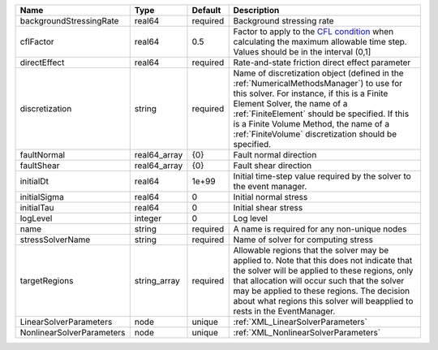 

========================= ============ ======== ======================================================================================================================================================================================================================================================================================================================== 
Name                      Type         Default  Description                                                                                                                                                                                                                                                                                                              
========================= ============ ======== ======================================================================================================================================================================================================================================================================================================================== 
backgroundStressingRate   real64       required Background stressing rate                                                                                                                                                                                                                                                                                                
cflFactor                 real64       0.5      Factor to apply to the `CFL condition <http://en.wikipedia.org/wiki/Courant-Friedrichs-Lewy_condition>`_ when calculating the maximum allowable time step. Values should be in the interval (0,1]                                                                                                                        
directEffect              real64       required Rate-and-state friction direct effect parameter                                                                                                                                                                                                                                                                          
discretization            string       required Name of discretization object (defined in the :ref:`NumericalMethodsManager`) to use for this solver. For instance, if this is a Finite Element Solver, the name of a :ref:`FiniteElement` should be specified. If this is a Finite Volume Method, the name of a :ref:`FiniteVolume` discretization should be specified. 
faultNormal               real64_array {0}      Fault normal direction                                                                                                                                                                                                                                                                                                   
faultShear                real64_array {0}      Fault shear direction                                                                                                                                                                                                                                                                                                    
initialDt                 real64       1e+99    Initial time-step value required by the solver to the event manager.                                                                                                                                                                                                                                                     
initialSigma              real64       0        Initial normal stress                                                                                                                                                                                                                                                                                                    
initialTau                real64       0        Initial shear stress                                                                                                                                                                                                                                                                                                     
logLevel                  integer      0        Log level                                                                                                                                                                                                                                                                                                                
name                      string       required A name is required for any non-unique nodes                                                                                                                                                                                                                                                                              
stressSolverName          string       required Name of solver for computing stress                                                                                                                                                                                                                                                                                      
targetRegions             string_array required Allowable regions that the solver may be applied to. Note that this does not indicate that the solver will be applied to these regions, only that allocation will occur such that the solver may be applied to these regions. The decision about what regions this solver will beapplied to rests in the EventManager.   
LinearSolverParameters    node         unique   :ref:`XML_LinearSolverParameters`                                                                                                                                                                                                                                                                                        
NonlinearSolverParameters node         unique   :ref:`XML_NonlinearSolverParameters`                                                                                                                                                                                                                                                                                     
========================= ============ ======== ======================================================================================================================================================================================================================================================================================================================== 


